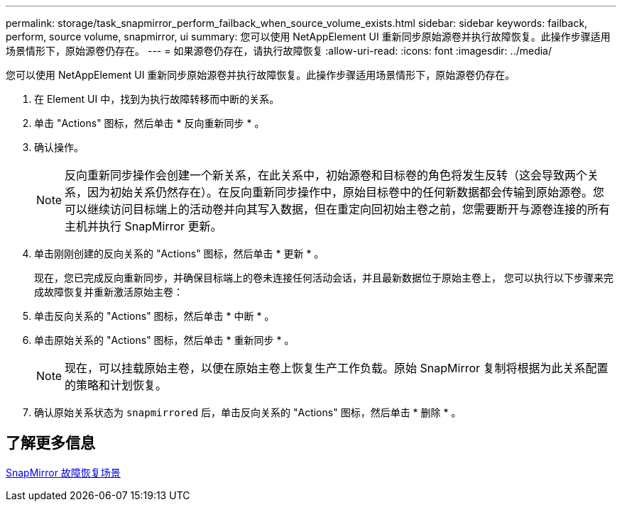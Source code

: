 ---
permalink: storage/task_snapmirror_perform_failback_when_source_volume_exists.html 
sidebar: sidebar 
keywords: failback, perform, source volume, snapmirror, ui 
summary: 您可以使用 NetAppElement UI 重新同步原始源卷并执行故障恢复。此操作步骤适用场景情形下，原始源卷仍存在。 
---
= 如果源卷仍存在，请执行故障恢复
:allow-uri-read: 
:icons: font
:imagesdir: ../media/


[role="lead"]
您可以使用 NetAppElement UI 重新同步原始源卷并执行故障恢复。此操作步骤适用场景情形下，原始源卷仍存在。

. 在 Element UI 中，找到为执行故障转移而中断的关系。
. 单击 "Actions" 图标，然后单击 * 反向重新同步 * 。
. 确认操作。
+

NOTE: 反向重新同步操作会创建一个新关系，在此关系中，初始源卷和目标卷的角色将发生反转（这会导致两个关系，因为初始关系仍然存在）。在反向重新同步操作中，原始目标卷中的任何新数据都会传输到原始源卷。您可以继续访问目标端上的活动卷并向其写入数据，但在重定向回初始主卷之前，您需要断开与源卷连接的所有主机并执行 SnapMirror 更新。

. 单击刚刚创建的反向关系的 "Actions" 图标，然后单击 * 更新 * 。
+
现在，您已完成反向重新同步，并确保目标端上的卷未连接任何活动会话，并且最新数据位于原始主卷上， 您可以执行以下步骤来完成故障恢复并重新激活原始主卷：

. 单击反向关系的 "Actions" 图标，然后单击 * 中断 * 。
. 单击原始关系的 "Actions" 图标，然后单击 * 重新同步 * 。
+

NOTE: 现在，可以挂载原始主卷，以便在原始主卷上恢复生产工作负载。原始 SnapMirror 复制将根据为此关系配置的策略和计划恢复。

. 确认原始关系状态为 `snapmirrored` 后，单击反向关系的 "Actions" 图标，然后单击 * 删除 * 。




== 了解更多信息

xref:concept_snapmirror_failback_scenarios.adoc[SnapMirror 故障恢复场景]
